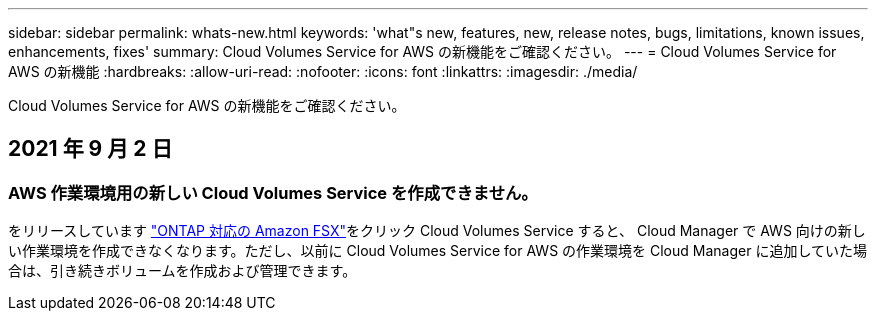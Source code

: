 ---
sidebar: sidebar 
permalink: whats-new.html 
keywords: 'what"s new, features, new, release notes, bugs, limitations, known issues, enhancements, fixes' 
summary: Cloud Volumes Service for AWS の新機能をご確認ください。 
---
= Cloud Volumes Service for AWS の新機能
:hardbreaks:
:allow-uri-read: 
:nofooter: 
:icons: font
:linkattrs: 
:imagesdir: ./media/


[role="lead"]
Cloud Volumes Service for AWS の新機能をご確認ください。



== 2021 年 9 月 2 日



=== AWS 作業環境用の新しい Cloud Volumes Service を作成できません。

をリリースしています link:https://docs.netapp.com/us-en/cloud-manager-fsx-ontap/concept-fsx-aws.html["ONTAP 対応の Amazon FSX"]をクリック Cloud Volumes Service すると、 Cloud Manager で AWS 向けの新しい作業環境を作成できなくなります。ただし、以前に Cloud Volumes Service for AWS の作業環境を Cloud Manager に追加していた場合は、引き続きボリュームを作成および管理できます。
